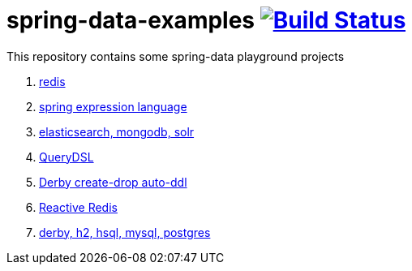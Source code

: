 = spring-data-examples image:https://travis-ci.org/daggerok/spring-data-examples.svg?branch=master["Build Status", link="https://travis-ci.org/daggerok/spring-data-examples"]

This repository contains some spring-data playground projects

. link:01-redis/[redis]
. link:02-spel/[spring expression language]
. link:03-boot-your-data/[elasticsearch, mongodb, solr]
. link:04-querydsl/[QueryDSL]
. link:05-derby-create-drop/[Derby create-drop auto-ddl]
. link:06-reactive-redis-webflux/[Reactive Redis]
. link:07-jpa-data-rest/[derby, h2, hsql, mysql, postgres]

